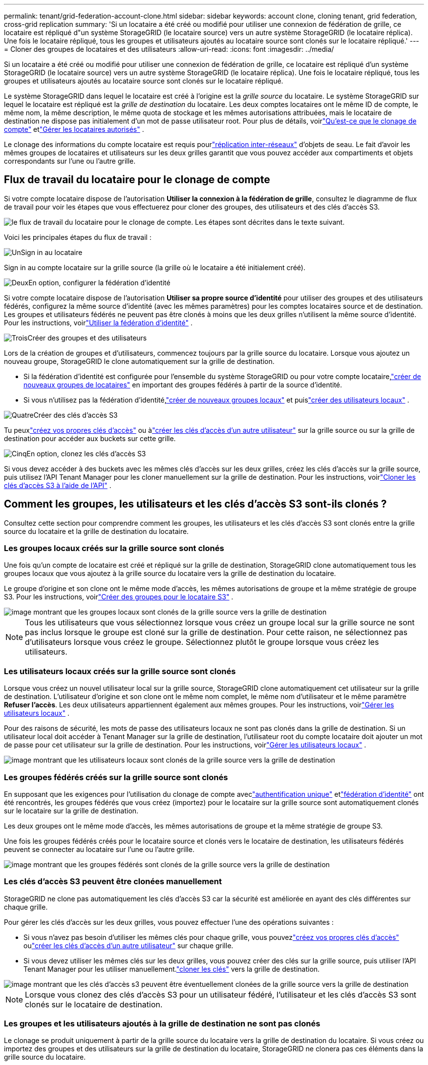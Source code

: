 ---
permalink: tenant/grid-federation-account-clone.html 
sidebar: sidebar 
keywords: account clone, cloning tenant, grid federation, cross-grid replication 
summary: 'Si un locataire a été créé ou modifié pour utiliser une connexion de fédération de grille, ce locataire est répliqué d"un système StorageGRID (le locataire source) vers un autre système StorageGRID (le locataire réplica).  Une fois le locataire répliqué, tous les groupes et utilisateurs ajoutés au locataire source sont clonés sur le locataire répliqué.' 
---
= Cloner des groupes de locataires et des utilisateurs
:allow-uri-read: 
:icons: font
:imagesdir: ../media/


[role="lead"]
Si un locataire a été créé ou modifié pour utiliser une connexion de fédération de grille, ce locataire est répliqué d'un système StorageGRID (le locataire source) vers un autre système StorageGRID (le locataire réplica).  Une fois le locataire répliqué, tous les groupes et utilisateurs ajoutés au locataire source sont clonés sur le locataire répliqué.

Le système StorageGRID dans lequel le locataire est créé à l'origine est la _grille source_ du locataire.  Le système StorageGRID sur lequel le locataire est répliqué est la _grille de destination_ du locataire.  Les deux comptes locataires ont le même ID de compte, le même nom, la même description, le même quota de stockage et les mêmes autorisations attribuées, mais le locataire de destination ne dispose pas initialement d'un mot de passe utilisateur root.  Pour plus de détails, voirlink:../admin/grid-federation-what-is-account-clone.html["Qu'est-ce que le clonage de compte"] etlink:../admin/grid-federation-manage-tenants.html["Gérer les locataires autorisés"] .

Le clonage des informations du compte locataire est requis pourlink:../admin/grid-federation-what-is-cross-grid-replication.html["réplication inter-réseaux"] d'objets de seau.  Le fait d'avoir les mêmes groupes de locataires et utilisateurs sur les deux grilles garantit que vous pouvez accéder aux compartiments et objets correspondants sur l'une ou l'autre grille.



== Flux de travail du locataire pour le clonage de compte

Si votre compte locataire dispose de l'autorisation *Utiliser la connexion à la fédération de grille*, consultez le diagramme de flux de travail pour voir les étapes que vous effectuerez pour cloner des groupes, des utilisateurs et des clés d'accès S3.

image::../media/grid-federation-account-clone-workflow-tm.png[le flux de travail du locataire pour le clonage de compte.  Les étapes sont décrites dans le texte suivant.]

Voici les principales étapes du flux de travail :

.image:https://raw.githubusercontent.com/NetAppDocs/common/main/media/number-1.png["Un"]Sign in au locataire
[role="quick-margin-para"]
Sign in au compte locataire sur la grille source (la grille où le locataire a été initialement créé).

.image:https://raw.githubusercontent.com/NetAppDocs/common/main/media/number-2.png["Deux"]En option, configurer la fédération d’identité
[role="quick-margin-para"]
Si votre compte locataire dispose de l'autorisation *Utiliser sa propre source d'identité* pour utiliser des groupes et des utilisateurs fédérés, configurez la même source d'identité (avec les mêmes paramètres) pour les comptes locataires source et de destination.  Les groupes et utilisateurs fédérés ne peuvent pas être clonés à moins que les deux grilles n'utilisent la même source d'identité. Pour les instructions, voirlink:using-identity-federation.html["Utiliser la fédération d'identité"] .

.image:https://raw.githubusercontent.com/NetAppDocs/common/main/media/number-3.png["Trois"]Créer des groupes et des utilisateurs
[role="quick-margin-para"]
Lors de la création de groupes et d'utilisateurs, commencez toujours par la grille source du locataire.  Lorsque vous ajoutez un nouveau groupe, StorageGRID le clone automatiquement sur la grille de destination.

[role="quick-margin-list"]
* Si la fédération d’identité est configurée pour l’ensemble du système StorageGRID ou pour votre compte locataire,link:creating-groups-for-s3-tenant.html["créer de nouveaux groupes de locataires"] en important des groupes fédérés à partir de la source d'identité.


[role="quick-margin-list"]
* Si vous n'utilisez pas la fédération d'identité,link:creating-groups-for-s3-tenant.html["créer de nouveaux groupes locaux"] et puislink:managing-local-users.html["créer des utilisateurs locaux"] .


.image:https://raw.githubusercontent.com/NetAppDocs/common/main/media/number-4.png["Quatre"]Créer des clés d'accès S3
[role="quick-margin-para"]
Tu peuxlink:creating-your-own-s3-access-keys.html["créez vos propres clés d'accès"] ou àlink:creating-another-users-s3-access-keys.html["créer les clés d'accès d'un autre utilisateur"] sur la grille source ou sur la grille de destination pour accéder aux buckets sur cette grille.

.image:https://raw.githubusercontent.com/NetAppDocs/common/main/media/number-5.png["Cinq"]En option, clonez les clés d'accès S3
[role="quick-margin-para"]
Si vous devez accéder à des buckets avec les mêmes clés d’accès sur les deux grilles, créez les clés d’accès sur la grille source, puis utilisez l’API Tenant Manager pour les cloner manuellement sur la grille de destination. Pour les instructions, voirlink:../tenant/grid-federation-clone-keys-with-api.html["Cloner les clés d'accès S3 à l'aide de l'API"] .



== Comment les groupes, les utilisateurs et les clés d’accès S3 sont-ils clonés ?

Consultez cette section pour comprendre comment les groupes, les utilisateurs et les clés d’accès S3 sont clonés entre la grille source du locataire et la grille de destination du locataire.



=== Les groupes locaux créés sur la grille source sont clonés

Une fois qu'un compte de locataire est créé et répliqué sur la grille de destination, StorageGRID clone automatiquement tous les groupes locaux que vous ajoutez à la grille source du locataire vers la grille de destination du locataire.

Le groupe d’origine et son clone ont le même mode d’accès, les mêmes autorisations de groupe et la même stratégie de groupe S3. Pour les instructions, voirlink:creating-groups-for-s3-tenant.html["Créer des groupes pour le locataire S3"] .

image::../media/grid-federation-account-clone.png[image montrant que les groupes locaux sont clonés de la grille source vers la grille de destination]


NOTE: Tous les utilisateurs que vous sélectionnez lorsque vous créez un groupe local sur la grille source ne sont pas inclus lorsque le groupe est cloné sur la grille de destination.  Pour cette raison, ne sélectionnez pas d’utilisateurs lorsque vous créez le groupe.  Sélectionnez plutôt le groupe lorsque vous créez les utilisateurs.



=== Les utilisateurs locaux créés sur la grille source sont clonés

Lorsque vous créez un nouvel utilisateur local sur la grille source, StorageGRID clone automatiquement cet utilisateur sur la grille de destination. L'utilisateur d'origine et son clone ont le même nom complet, le même nom d'utilisateur et le même paramètre *Refuser l'accès*. Les deux utilisateurs appartiennent également aux mêmes groupes. Pour les instructions, voirlink:managing-local-users.html["Gérer les utilisateurs locaux"] .

Pour des raisons de sécurité, les mots de passe des utilisateurs locaux ne sont pas clonés dans la grille de destination. Si un utilisateur local doit accéder à Tenant Manager sur la grille de destination, l'utilisateur root du compte locataire doit ajouter un mot de passe pour cet utilisateur sur la grille de destination. Pour les instructions, voirlink:managing-local-users.html["Gérer les utilisateurs locaux"] .

image::../media/grid-federation-local-user-clone.png[image montrant que les utilisateurs locaux sont clonés de la grille source vers la grille de destination]



=== Les groupes fédérés créés sur la grille source sont clonés

En supposant que les exigences pour l'utilisation du clonage de compte aveclink:../admin/grid-federation-what-is-account-clone.html#account-clone-sso["authentification unique"] etlink:../admin/grid-federation-what-is-account-clone.html#account-clone-identity-federation["fédération d'identité"] ont été rencontrés, les groupes fédérés que vous créez (importez) pour le locataire sur la grille source sont automatiquement clonés sur le locataire sur la grille de destination.

Les deux groupes ont le même mode d’accès, les mêmes autorisations de groupe et la même stratégie de groupe S3.

Une fois les groupes fédérés créés pour le locataire source et clonés vers le locataire de destination, les utilisateurs fédérés peuvent se connecter au locataire sur l'une ou l'autre grille.

image::../media/grid-federation-federated-group-clone.png[image montrant que les groupes fédérés sont clonés de la grille source vers la grille de destination]



=== Les clés d'accès S3 peuvent être clonées manuellement

StorageGRID ne clone pas automatiquement les clés d'accès S3 car la sécurité est améliorée en ayant des clés différentes sur chaque grille.

Pour gérer les clés d’accès sur les deux grilles, vous pouvez effectuer l’une des opérations suivantes :

* Si vous n’avez pas besoin d’utiliser les mêmes clés pour chaque grille, vous pouvezlink:creating-your-own-s3-access-keys.html["créez vos propres clés d'accès"] oulink:creating-another-users-s3-access-keys.html["créer les clés d'accès d'un autre utilisateur"] sur chaque grille.
* Si vous devez utiliser les mêmes clés sur les deux grilles, vous pouvez créer des clés sur la grille source, puis utiliser l'API Tenant Manager pour les utiliser manuellement.link:../tenant/grid-federation-clone-keys-with-api.html["cloner les clés"] vers la grille de destination.


image::../media/grid-federation-s3-access-key.png[image montrant que les clés d'accès s3 peuvent être éventuellement clonées de la grille source vers la grille de destination]


NOTE: Lorsque vous clonez des clés d’accès S3 pour un utilisateur fédéré, l’utilisateur et les clés d’accès S3 sont clonés sur le locataire de destination.



=== Les groupes et les utilisateurs ajoutés à la grille de destination ne sont pas clonés

Le clonage se produit uniquement à partir de la grille source du locataire vers la grille de destination du locataire.  Si vous créez ou importez des groupes et des utilisateurs sur la grille de destination du locataire, StorageGRID ne clonera pas ces éléments dans la grille source du locataire.

image::../media/grid-federation-account-not-cloned.png[image montrant que les détails de la grille de destination ne sont pas clonés sur la grille source]



=== Les groupes, utilisateurs et clés d'accès modifiés ou supprimés ne sont pas clonés

Le clonage se produit uniquement lorsque vous créez de nouveaux groupes et utilisateurs.

Si vous modifiez ou supprimez des groupes, des utilisateurs ou des clés d’accès sur l’une ou l’autre grille, vos modifications ne seront pas clonées sur l’autre grille.

image::../media/grid-federation-account-clone-edit-delete.png[image montrant que les détails modifiés ou supprimés ne sont pas clonés]
